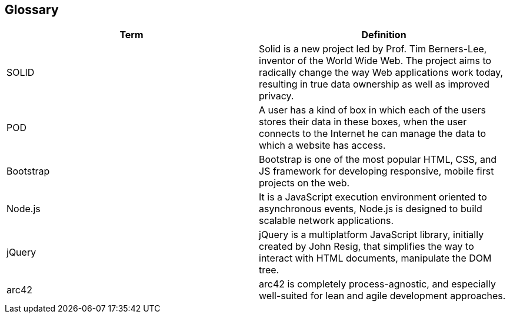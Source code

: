 [[section-glossary]]
== Glossary



[role="arc42help"]
****

[options="header"]
|===
| Term         | Definition
| SOLID     | Solid is a new project led by Prof. Tim Berners-Lee, inventor of the World Wide Web. The project aims to radically change the way Web applications work today, resulting in true data ownership as well as improved privacy.
| POD     | A user has a kind of box in which each of the users stores their data in these boxes, when the user connects to the Internet he can manage the data to which a website has access.
|Bootstrap | Bootstrap is one of the most popular HTML, CSS, and JS framework for developing responsive, mobile first projects on the web.
|Node.js | It is a JavaScript execution environment oriented to asynchronous events, Node.js is designed to build scalable network applications.
|jQuery | jQuery is a multiplatform JavaScript library, initially created by John Resig, that simplifies the way to interact with HTML documents, manipulate the DOM tree.
|arc42 | arc42 is completely process-agnostic, and especially well-suited for lean and agile development approaches.
|===



